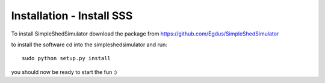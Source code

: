Installation - Install SSS
---------------------------

To install SimpleShedSimulator download the package from  https://github.com/Egdus/SimpleShedSimulator 

to install the software cd into the simpleshedsimulator and run::

    sudo python setup.py install

you  should now be ready to start the fun :)


